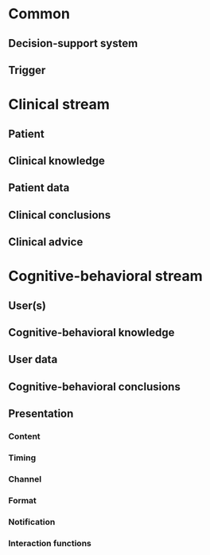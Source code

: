 * Common
** Decision-support system

** Trigger

* Clinical stream
** Patient

** Clinical knowledge

** Patient data

** Clinical conclusions

** Clinical advice

* Cognitive-behavioral stream
** User(s)

** Cognitive-behavioral knowledge

** User data

** Cognitive-behavioral conclusions

** Presentation
*** Content

*** Timing

*** Channel

*** Format

*** Notification

*** Interaction functions

